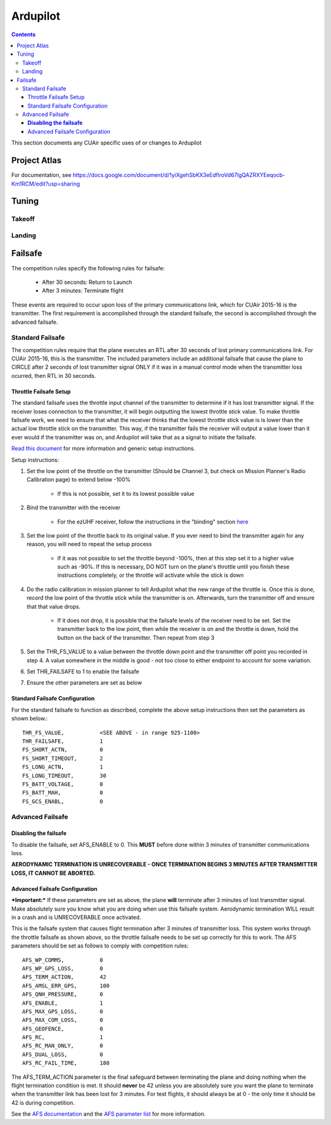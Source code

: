 Ardupilot
===============

.. contents::

This section documents any CUAir specific uses of or changes to Ardupilot

Project Atlas
--------------------------
For documentation, see https://docs.google.com/document/d/1yiXgehSbKX3eEdflroVd67lgQAZRXYEeqocb-Km1RCM/edit?usp=sharing

Tuning
----------------

Takeoff
^^^^^^^^

Landing
^^^^^^^^

Failsafe
---------

The competition rules specify the following rules for failsafe:

	* After 30 seconds: Return to Launch
	* After 3 minutes: Terminate flight

These events are required to occur upon loss of the primary communications link, which for CUAir 2015-16 is the transmitter. The first requirement is accomplished through the standard failsafe, the second is accomplished through the advanced failsafe.

Standard Failsafe
^^^^^^^^^^^^^^^^^

The competition rules require that the plane executes an RTL after 30 seconds of lost primary communications link. For CUAir 2015-16, this is the transmitter. The included parameters include an additional failsafe that cause the plane to CIRCLE after 2 seconds of lost transmitter signal ONLY if it was in a manual control mode when the transmitter loss ocurred, then RTL in 30 seconds.

Throttle Failsafe Setup
########################

The standard failsafe uses the throttle input channel of the transmitter to determine if it has lost transmitter signal. If the receiver loses connection to the transmitter, it will begin outputting the lowest throttle stick value. To make throttle failsafe work, we need to ensure that what the receiver thinks that the lowest throttle stick value is is lower than the actual low throttle stick on the transmitter. This way, if the transmitter fails the receiver will output a value lower than it ever would if the transmitter was on, and Ardupilot will take that as a signal to initiate the failsafe.

`Read this document <http://ardupilot.org/plane/docs/apms-failsafe-function.html>`_ for more information and generic setup instructions.

Setup instructions:

1. Set the low point of the throttle on the transmitter (Should be Channel 3, but check on Mission Planner's Radio Calibration page) to extend below -100%

	* If this is not possible, set it to its lowest possible value

2. Bind the transmitter with the receiver

	* For the ezUHF receiver, follow the instructions in the "binding" section `here <http://www.immersionrc.com/downloads/manuals/EzUHFManual_EN_v1.0.pdf>`_ 

3. Set the low point of the throttle back to its original value. If you ever need to bind the transmitter again for any reason, you will need to repeat the setup process

	* If it was not possible to set the throttle beyond -100%, then at this step set it to a higher value such as -90%. If this is necessary, DO NOT turn on the plane's throttle until you finish these instructions completely, or the throttle will activate while the stick is down

4. Do the radio calibration in mission planner to tell Ardupilot what the new range of the throttle is. Once this is done, record the low point of the throttle stick while the transmitter is on. Afterwards, turn the transmitter off and ensure that that value drops.

	* If it does not drop, it is possible that the failsafe levels of the receiver need to be set. Set the transmitter back to the low point, then while the receiver is on and the throttle is down, hold the button on the back of the transmitter. Then repeat from step 3

5. Set the THR_FS_VALUE to a value between the throttle down point and the transmitter off point you recorded in step 4. A value somewhere in the middle is good - not too close to either endpoint to account for some variation.
6. Set THR_FAILSAFE to 1 to enable the failsafe
7. Ensure the other parameters are set as below

Standard Failsafe Configuration
################################

For the standard failsafe to function as described, complete the above setup instructions then set the parameters as shown below.::

	THR_FS_VALUE, 		<SEE ABOVE - in range 925-1100>
	THR_FAILSAFE,		1
	FS_SHORT_ACTN, 		0
	FS_SHORT_TIMEOUT,	2
	FS_LONG_ACTN,		1
	FS_LONG_TIMEOUT,	30
	FS_BATT_VOLTAGE,	0
	FS_BATT_MAH,		0
	FS_GCS_ENABL,		0


Advanced Failsafe
^^^^^^^^^^^^^^^^^

**Disabling the failsafe**
##########################

To disable the failsafe, set AFS_ENABLE to 0. This **MUST** before done within 3 minutes of transmitter communications loss.

**AERODYNAMIC TERMINATION IS UNRECOVERABLE - ONCE TERMINATION BEGINS 3 MINUTES AFTER TRANSMITTER LOSS, IT CANNOT BE ABORTED.**

Advanced Failsafe Configuration
################################

***Important:*** If these parameters are set as above, the plane **will** terminate after 3 minutes of lost transmitter signal. Make absolutely sure you know what you are doing when use this failsafe system. Aerodynamic termination WILL result in a crash and is UNRECOVERABLE once activated.

This is the failsafe system that causes flight termination after 3 minutes of transmitter loss. This system works through the throttle failsafe as shown above, so the throttle failsafe needs to be set up correctly for this to work. The AFS parameters should be set as follows to comply with competition rules::

	AFS_WP_COMMS, 		0
	AFS_WP_GPS_LOSS,	0
	AFS_TERM_ACTION, 	42
	AFS_AMSL_ERR_GPS, 	100
	AFS_QNH_PRESSURE, 	0
	AFS_ENABLE, 		1
	AFS_MAX_GPS_LOSS, 	0
	AFS_MAX_COM_LOSS, 	0
	AFS_GEOFENCE, 		0
	AFS_RC,      		1
	AFS_RC_MAN_ONLY,	0
	AFS_DUAL_LOSS,		0
	AFS_RC_FAIL_TIME, 	180


The AFS_TERM_ACTION parameter is the final safeguard between terminating the plane and doing nothing when the flight termination condition is met. It should **never** be 42 unless you are absolutely sure you want the plane to terminate when the transmitter link has been lost for 3 minutes. For test flights, it should always be at 0 - the only time it should be 42 is during competition.
	
See the `AFS documentation <http://ardupilot.org/plane/docs/advanced-failsafe-configuration.html>`_ and the `AFS parameter list <http://ardupilot.org/plane/docs/parameters.html#afs-parameters>`_ for more information.

